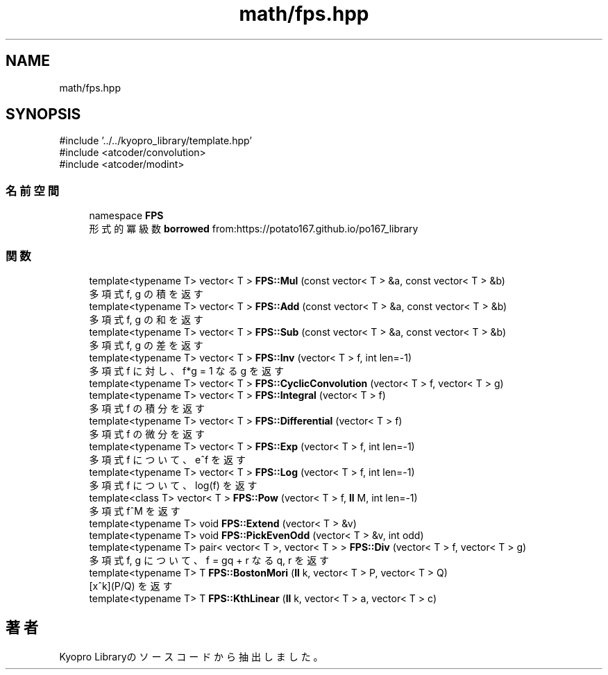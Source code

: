 .TH "math/fps.hpp" 3 "Kyopro Library" \" -*- nroff -*-
.ad l
.nh
.SH NAME
math/fps.hpp
.SH SYNOPSIS
.br
.PP
\fR#include '\&.\&./\&.\&./kyopro_library/template\&.hpp'\fP
.br
\fR#include <atcoder/convolution>\fP
.br
\fR#include <atcoder/modint>\fP
.br

.SS "名前空間"

.in +1c
.ti -1c
.RI "namespace \fBFPS\fP"
.br
.RI "形式的冪級数 \fBborrowed\fP from:https://potato167\&.github\&.io/po167_library "
.in -1c
.SS "関数"

.in +1c
.ti -1c
.RI "template<typename T> vector< T > \fBFPS::Mul\fP (const vector< T > &a, const vector< T > &b)"
.br
.RI "多項式 f, g の積を返す "
.ti -1c
.RI "template<typename T> vector< T > \fBFPS::Add\fP (const vector< T > &a, const vector< T > &b)"
.br
.RI "多項式 f, g の和を返す "
.ti -1c
.RI "template<typename T> vector< T > \fBFPS::Sub\fP (const vector< T > &a, const vector< T > &b)"
.br
.RI "多項式 f, g の差を返す "
.ti -1c
.RI "template<typename T> vector< T > \fBFPS::Inv\fP (vector< T > f, int len=\-1)"
.br
.RI "多項式 f に対し、f*g = 1 なる g を返す "
.ti -1c
.RI "template<typename T> vector< T > \fBFPS::CyclicConvolution\fP (vector< T > f, vector< T > g)"
.br
.ti -1c
.RI "template<typename T> vector< T > \fBFPS::Integral\fP (vector< T > f)"
.br
.RI "多項式 f の積分を返す "
.ti -1c
.RI "template<typename T> vector< T > \fBFPS::Differential\fP (vector< T > f)"
.br
.RI "多項式 f の微分を返す "
.ti -1c
.RI "template<typename T> vector< T > \fBFPS::Exp\fP (vector< T > f, int len=\-1)"
.br
.RI "多項式 f について、e^f を返す "
.ti -1c
.RI "template<typename T> vector< T > \fBFPS::Log\fP (vector< T > f, int len=\-1)"
.br
.RI "多項式 f について、log(f) を返す "
.ti -1c
.RI "template<class T> vector< T > \fBFPS::Pow\fP (vector< T > f, \fBll\fP M, int len=\-1)"
.br
.RI "多項式 f^M を返す "
.ti -1c
.RI "template<typename T> void \fBFPS::Extend\fP (vector< T > &v)"
.br
.ti -1c
.RI "template<typename T> void \fBFPS::PickEvenOdd\fP (vector< T > &v, int odd)"
.br
.ti -1c
.RI "template<typename T> pair< vector< T >, vector< T > > \fBFPS::Div\fP (vector< T > f, vector< T > g)"
.br
.RI "多項式 f, g について、\fRf = gq + r\fP なる q, r を返す "
.ti -1c
.RI "template<typename T> T \fBFPS::BostonMori\fP (\fBll\fP k, vector< T > P, vector< T > Q)"
.br
.RI "\fR[x^k](P/Q)\fP を返す "
.ti -1c
.RI "template<typename T> T \fBFPS::KthLinear\fP (\fBll\fP k, vector< T > a, vector< T > c)"
.br
.in -1c
.SH "著者"
.PP 
 Kyopro Libraryのソースコードから抽出しました。
